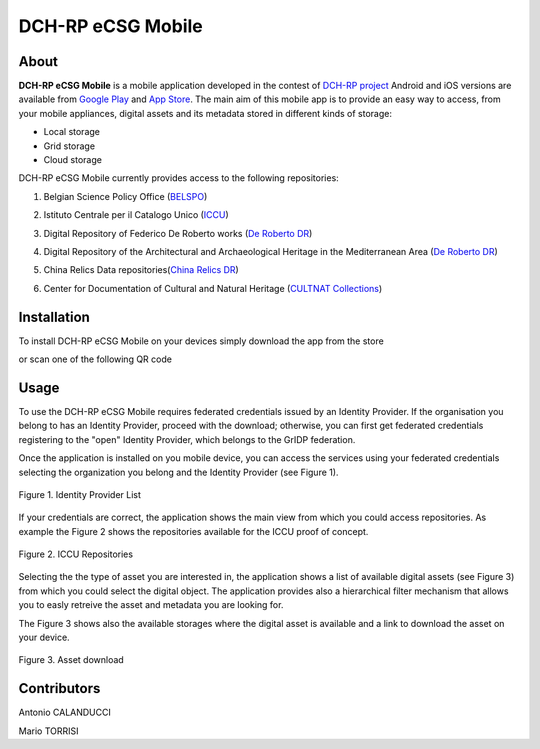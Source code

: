 ******************
DCH-RP eCSG Mobile
******************

============
About
============

.. _PROJECT-URL:    http://dch-rp.eu/
.. _SG-URL:         http://ecsg.dch-rp.eu/
.. _PLAY:           https://play.google.com/store/apps/details?id=it.infn.ct.dchrpSGmobile
.. _ITUNES:         https://itunes.apple.com/us/app/dch-rp-ecsg-mobile/id742094899?ls=1&mt=8

.. image:: images/dch-rp.png
   :align: left
   :scale: 40%
   :target: https://play.google.com/store/apps/details?id=it.infn.ct.dchrpSGmobile

.. _DCH-RP: https://play.google.com/store/apps/details?id=it.infn.ct.dchrpSGmobile
.. _ECSG-DCH-RP: http://ecsg.dch-rp.eu/

**DCH-RP eCSG Mobile** is a mobile application developed in the contest of `DCH-RP project <PROJECT-URL_>`_ Android and iOS versions are available from `Google Play <PLAY_>`_ and `App Store <ITUNES_>`_. The main aim of this mobile app is to provide an easy way to access, from your mobile appliances, digital assets and its metadata stored in different kinds of storage:

- Local storage
- Grid storage
- Cloud storage

DCH-RP eCSG Mobile currently provides access to the following repositories:

1. Belgian Science Policy Office (`BELSPO <https://www.belspo.be/>`_) 

.. |BELSPO-LOGO| image:: images/belspo-logo.jpg
   :align: middle
   :target: https://www.belspo.be/
   :alt: BELSPO logo
   :scale: 60%

2. Istituto Centrale per il Catalogo Unico (`ICCU <http://www.iccu.sbn.it/>`_) 

.. |ICCU-LOGO| image:: images/ICCU.jpg
   :align: middle 
   :target: http://www.iccu.sbn.it/
   :alt: ICCU logo
   :scale: 60%

3. Digital Repository of Federico De Roberto works (`De Roberto DR <http://glibrary.ct.infn.it/>`_) 

.. |DR-LOGO| image:: images/droberto.png
   :align: middle 
   :target: http://www.iccu.sbn.it/
   :alt: MED Repo logo
   :scale: 60%

4. Digital Repository of the Architectural and Archaeological Heritage in the Mediterranean Area (`De Roberto DR <http://glibrary.ct.infn.it/>`_) 

.. |MED-LOGO| image:: images/droberto.png
   :align: middle 
   :target: http://www.iccu.sbn.it/
   :alt: De Roberto DR logo
   :scale: 60%

5. China Relics Data repositories(`China Relics DR <http://eunode7.jsi.buaa.edu.cn/>`_) 

.. |CHINA-LOGO| image:: images/china-relics.png
   :align: middle 
   :target: http://eunode7.jsi.buaa.edu.cn/
   :alt: China Relics DR logo
   :scale: 100%
   
6. Center for Documentation of Cultural and Natural Heritage (`CULTNAT Collections <http://cultnat.org/>`_) 

.. |CULTNAT-LOGO| image:: images/CULTNAT.jpg
   :align: middle 
   :target: http://eunode7.jsi.buaa.edu.cn/
   :alt: CULTNAT DR logo
   :scale: 80%

============
Installation
============

To install DCH-RP eCSG Mobile on your devices simply download the app from the store

|PLAY-STORE| |APP-STORE| 

.. |PLAY-STORE| image:: images/google_play_icon.png
   :align: middle 
   :target: PLAY_
   :alt: DCH-RP eCSG Mobile play store
   :scale: 100%

.. |APP-STORE| image:: images/app-store-logo.jpg
   :align: middle
   :target: ITUNES_
   :alt: DCH-RP eCSG Mobile app store
   :scale: 100%

or scan one of the following QR code 

|ANDROID-QR| |IOS-QR|

.. |ANDROID-QR| image:: images/android_qr.png
   :align: middle
   :alt: DCH-RP eCSG Mobile play store
   :scale: 80%
    
.. |IOS-QR| image:: images/appstore_qr.png
   :align: middle
   :alt: DCH-RP eCSG Mobile app store
   :scale: 80%

============
Usage
============

To use the DCH-RP eCSG Mobile requires federated credentials issued by an Identity Provider. If the organisation you belong to has an Identity Provider, proceed with the download; otherwise, you can first get federated credentials registering to the "open" Identity Provider, which belongs to the GrIDP federation.

Once the application is installed on you mobile device, you can access the services using your federated credentials selecting the organization you belong and the Identity Provider (see Figure 1).

.. figure:: images/IdP-list.jpeg
   :align: center
   :target: ITUNES_
   :alt: IdP list
   :scale: 60%
   :figclass: text    
   
   Figure 1. Identity Provider List

If your credentials are correct, the application shows the main view from which you could access repositories. As example the Figure 2 shows the repositories available for the ICCU proof of concept.

.. figure:: images/ICCU-POC.jpeg
   :align: center
   :target: ITUNES_
   :alt: ICCU POC
   :scale: 60%
   :figclass: text    
   
   Figure 2. ICCU Repositories

Selecting the the type of asset you are interested in, the application shows a list of available digital assets (see Figure 3) from which you could select the digital object. The application provides also a hierarchical filter mechanism that allows you to easly retreive the asset and metadata you are looking for.

The Figure 3 shows also the available storages where the digital asset is available and a link to download the asset on your device.


.. figure:: images/list.png
   :align: center
   :target: ITUNES_
   :alt: ICCU POC
   :scale: 80%
   :figclass: text    
   
   Figure 3. Asset download

============
Contributors
============

Antonio CALANDUCCI

Mario TORRISI

.. Please feel free to contact us any time if you have any questions or comments.

.. _INFN: http://www.ct.infn.it/
.. _DFA: http://www.dfa.unict.it/
.. _ARN: http://www.grid.arn.dz/

.. :Authors:

.. `Mario TORRISI <mailto:mario.torrisi@ct.infn.it>`_ - University of Catania (DFA_),

.. `Antonio CALANDUCCI <mailto:antonio.calanducci@ct.infn.it>`_ - Italian National Institute of Nuclear Physics (INFN_),